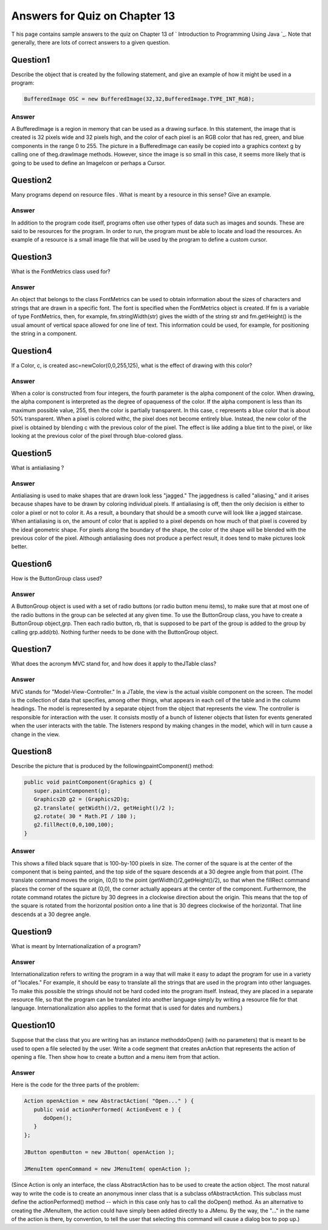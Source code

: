 



Answers for Quiz on Chapter 13
------------------------------

T his page contains sample answers to the quiz on Chapter 13 of `
Introduction to Programming Using Java `_. Note that generally, there
are lots of correct answers to a given question.


Question1
~~~~~~~~~

Describe the object that is created by the following statement, and
give an example of how it might be used in a program:


.. code-block:: java

    BufferedImage OSC = new BufferedImage(32,32,BufferedImage.TYPE_INT_RGB);



Answer
^^^^^^

A BufferedImage is a region in memory that can be used as a drawing
surface. In this statement, the image that is created is 32 pixels
wide and 32 pixels high, and the color of each pixel is an RGB color
that has red, green, and blue components in the range 0 to 255. The
picture in a BufferedImage can easily be copied into a graphics
context g by calling one of theg.drawImage methods. However, since the
image is so small in this case, it seems more likely that is going to
be used to define an ImageIcon or perhaps a Cursor.


Question2
~~~~~~~~~

Many programs depend on resource files . What is meant by a resource
in this sense? Give an example.


Answer
^^^^^^

In addition to the program code itself, programs often use other types
of data such as images and sounds. These are said to be resources for
the program. In order to run, the program must be able to locate and
load the resources. An example of a resource is a small image file
that will be used by the program to define a custom cursor.


Question3
~~~~~~~~~

What is the FontMetrics class used for?


Answer
^^^^^^

An object that belongs to the class FontMetrics can be used to obtain
information about the sizes of characters and strings that are drawn
in a specific font. The font is specified when the FontMetrics object
is created. If fm is a variable of type FontMetrics, then, for
example, fm.stringWidth(str) gives the width of the string str and
fm.getHeight() is the usual amount of vertical space allowed for one
line of text. This information could be used, for example, for
positioning the string in a component.


Question4
~~~~~~~~~

If a Color, c, is created asc=newColor(0,0,255,125), what is the
effect of drawing with this color?


Answer
^^^^^^

When a color is constructed from four integers, the fourth parameter
is the alpha component of the color. When drawing, the alpha component
is interpreted as the degree of opaqueness of the color. If the alpha
component is less than its maximum possible value, 255, then the color
is partially transparent. In this case, c represents a blue color that
is about 50% transparent. When a pixel is colored withc, the pixel
does not become entirely blue. Instead, the new color of the pixel is
obtained by blending c with the previous color of the pixel. The
effect is like adding a blue tint to the pixel, or like looking at the
previous color of the pixel through blue-colored glass.


Question5
~~~~~~~~~

What is antialiasing ?


Answer
^^^^^^

Antialiasing is used to make shapes that are drawn look less "jagged."
The jaggedness is called "aliasing," and it arises because shapes have
to be drawn by coloring individual pixels. If antialiasing is off,
then the only decision is either to color a pixel or not to color it.
As a result, a boundary that should be a smooth curve will look like a
jagged staircase. When antialiasing is on, the amount of color that is
applied to a pixel depends on how much of that pixel is covered by the
ideal geometric shape. For pixels along the boundary of the shape, the
color of the shape will be blended with the previous color of the
pixel. Although antialiasing does not produce a perfect result, it
does tend to make pictures look better.


Question6
~~~~~~~~~

How is the ButtonGroup class used?


Answer
^^^^^^

A ButtonGroup object is used with a set of radio buttons (or radio
button menu items), to make sure that at most one of the radio buttons
in the group can be selected at any given time. To use the ButtonGroup
class, you have to create a ButtonGroup object,grp. Then each radio
button, rb, that is supposed to be part of the group is added to the
group by calling grp.add(rb). Nothing further needs to be done with
the ButtonGroup object.


Question7
~~~~~~~~~

What does the acronym MVC stand for, and how does it apply to
theJTable class?


Answer
^^^^^^

MVC stands for "Model-View-Controller." In a JTable, the view is the
actual visible component on the screen. The model is the collection of
data that specifies, among other things, what appears in each cell of
the table and in the column headings. The model is represented by a
separate object from the object that represents the view. The
controller is responsible for interaction with the user. It consists
mostly of a bunch of listener objects that listen for events generated
when the user interacts with the table. The listeners respond by
making changes in the model, which will in turn cause a change in the
view.


Question8
~~~~~~~~~

Describe the picture that is produced by the followingpaintComponent()
method:


.. code-block:: java

    
    public void paintComponent(Graphics g) {
       super.paintComponent(g);
       Graphics2D g2 = (Graphics2D)g;
       g2.translate( getWidth()/2, getHeight()/2 );
       g2.rotate( 30 * Math.PI / 180 );
       g2.fillRect(0,0,100,100);
    }



Answer
^^^^^^

This shows a filled black square that is 100-by-100 pixels in size.
The corner of the square is at the center of the component that is
being painted, and the top side of the square descends at a 30 degree
angle from that point. (The translate command moves the origin, (0,0)
to the point (getWidth()/2,getHeight()/2), so that when the fillRect
command places the corner of the square at (0,0), the corner actually
appears at the center of the component. Furthermore, the rotate
command rotates the picture by 30 degrees in a clockwise direction
about the origin. This means that the top of the square is rotated
from the horizontal position onto a line that is 30 degrees clockwise
of the horizontal. That line descends at a 30 degree angle.


Question9
~~~~~~~~~

What is meant by Internationalization of a program?


Answer
^^^^^^

Internationalization refers to writing the program in a way that will
make it easy to adapt the program for use in a variety of "locales."
For example, it should be easy to translate all the strings that are
used in the program into other languages. To make this possible the
strings should not be hard coded into the program itself. Instead,
they are placed in a separate resource file, so that the program can
be translated into another language simply by writing a resource file
for that language. Internationalization also applies to the format
that is used for dates and numbers.)


Question10
~~~~~~~~~~

Suppose that the class that you are writing has an instance
methoddoOpen() (with no parameters) that is meant to be used to open a
file selected by the user. Write a code segment that creates anAction
that represents the action of opening a file. Then show how to create
a button and a menu item from that action.


Answer
^^^^^^

Here is the code for the three parts of the problem:


.. code-block:: java

    Action openAction = new AbstractAction( "Open..." ) {
       public void actionPerformed( ActionEvent e ) {
          doOpen();
       }
    };
    
    JButton openButton = new JButton( openAction );
       
    JMenuItem openCommand = new JMenuItem( openAction );


(Since Action is only an interface, the class AbstractAction has to be
used to create the action object. The most natural way to write the
code is to create an anonymous inner class that is a subclass
ofAbstractAction. This subclass must define the actionPerformed()
method -- which in this case only has to call the doOpen() method. As
an alternative to creating the JMenuItem, the action could have simply
been added directly to a JMenu. By the way, the "..." in the name of
the action is there, by convention, to tell the user that selecting
this command will cause a dialog box to pop up.)



